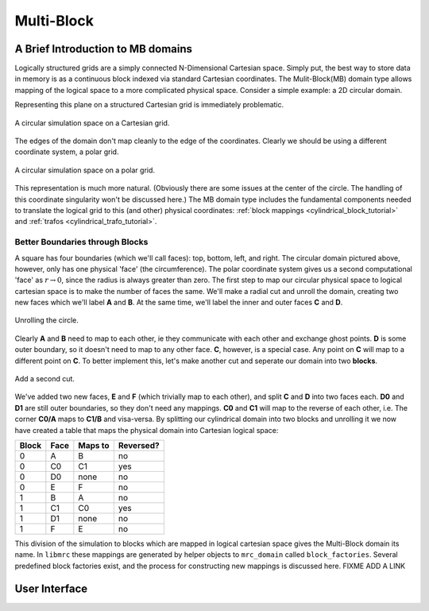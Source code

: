 ====================
Multi-Block
====================

A Brief Introduction to MB domains
==================================

Logically structured grids are a simply connected N-Dimensional
Cartesian space. Simply put, the best way to store data in memory is
as a continuous block indexed via standard Cartesian coordinates. The
Mulit-Block(MB) domain type allows mapping of the logical space to
a more complicated physical space. Consider a simple example: a
2D circular domain.

Representing this plane on a structured Cartesian grid is immediately
problematic.

.. figure::  images/circle_on_cart.png
   :align:   center
   
   A circular simulation space on a Cartesian grid.

The edges of the domain don't map cleanly to the edge of the
coordinates. Clearly we should be using a different coordinate
system, a polar grid.

.. figure::  images/circle_on_polar.png
   :align:   center
   
   A circular simulation space on a polar grid.

This representation is much more natural. (Obviously there are some
issues at the center of the circle. The handling of this coordinate
singularity won't be discussed here.) The MB domain type includes the
fundamental components needed to translate the logical grid to this (and other) physical
coordinates: :ref:`block mappings <cylindrical_block_tutorial>` and
:ref:`trafos <cylindrical_trafo_tutorial>`.

.. _cylindrical_block_tutorial:

Better Boundaries through Blocks
--------------------------------

A square has four boundaries (which we'll call faces): top, bottom, left, and right. The
circular domain pictured above, however, only has one physical 'face'
(the circumference). The polar coordinate system gives us a second
computational 'face' as :math:`r \rightarrow 0`, since the radius is always greater
than zero. The first step to map our circular physical space to
logical cartesian space is to make the number of faces the same. We'll
make a radial cut and unroll the domain, creating two new faces which
we'll label **A** and **B**. At the same time, we'll label the inner
and outer faces **C** and **D**. 

.. figure::  images/block_step_1.png
   :align:   center
   
   Unrolling the circle.


Clearly **A** and **B** need to map to each other, ie they communicate 
with each other and exchange ghost points. **D** is some outer
boundary, so it doesn't need to map to any other face. **C**, however,
is a special case. Any point on **C** will map to a different point on
**C**. To better implement this, let's make another cut and seperate
our domain into two **blocks**.

.. figure::  images/block_step_2.png
   :align:   center
   
   Add a second cut.

We've added two new faces, **E** and **F** (which trivially map to
each other), and split **C** and **D** into two faces each. **D0** and
**D1** are still outer boundaries, so they don't need any
mappings. **C0** and **C1** will map to the reverse of each other,
i.e. The corner **C0/A** maps to **C1/B** and visa-versa. By splitting
our cylindrical domain into two blocks and unrolling it we now have
created a table that maps the physical domain into Cartesian logical
space:

=======  ====== ======= ==========
Block    Face   Maps to Reversed?
=======  ====== ======= ==========
0        A      B       no
0        C0     C1      yes
0        D0     none    no
0        E      F       no
1        B      A       no
1        C1     C0      yes
1        D1     none    no
1        F      E       no
=======  ====== ======= ==========

This division of the simulation to blocks which are mapped in
logical cartesian space gives the Multi-Block domain its name. In
``libmrc`` these mappings are generated by helper objects to
``mrc_domain`` called ``block_factories``. Several predefined block
factories exist, and the process for constructing new mappings is
discussed here. FIXME ADD A LINK


User Interface
===============

.. c:type:: struct mrc_domain_mb

   :param param_string block_factory: The type of the :c:type:`mrc_block_factory` which
				      should be used during setup to create
				      the block mappings.

   :param param_int3 ppb: Number of patches per block in patch local x, y, and z directions. Total number of
			  patches must be greater than or equal to the number of MPI
			  processors.


      .. note:: The directions [x,y,z] corresponding
		to the coordinate indices [0,1,2], the
		option parser just treats all `int[3]`
		params like they were Cartesian.
      
   :methods:

      .. c:function:: void get_trafo(struct mrc_domain *domain, struct mrc_trafo **trafo)

          Recover the pointer to the :c:type:`mrc_trafo` associated with this domain.

